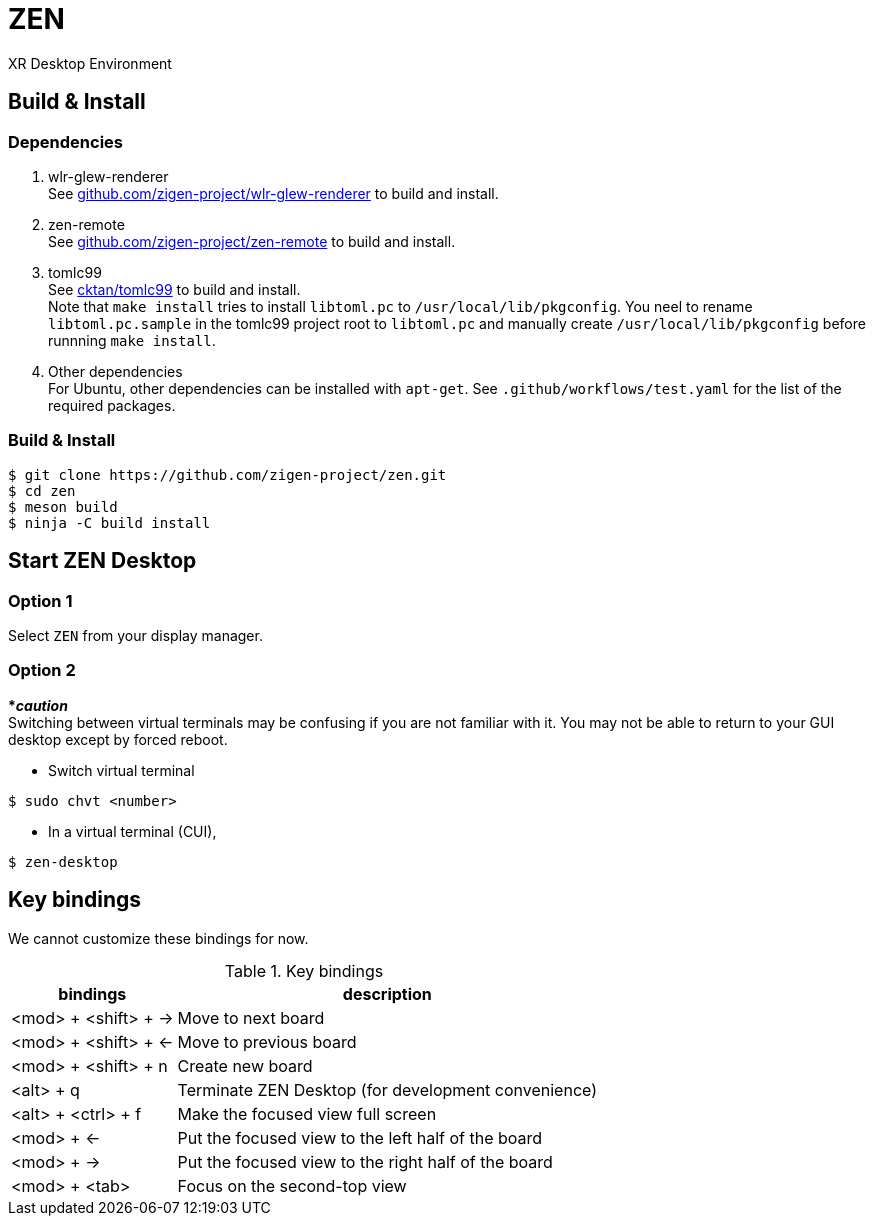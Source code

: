 = ZEN

XR Desktop Environment

== Build & Install

=== Dependencies

. wlr-glew-renderer +
See https://github.com/zigen-project/wlr-glew-renderer[github.com/zigen-project/wlr-glew-renderer]
to build and install.
. zen-remote +
See https://github.com/zigen-project/zen-remote[github.com/zigen-project/zen-remote]
to build and install.
. tomlc99 +
See https://github.com/cktan/tomlc99[cktan/tomlc99] to build and install. +
Note that `make install` tries to install `libtoml.pc` to `/usr/local/lib/pkgconfig`.
You neel to rename `libtoml.pc.sample` in the tomlc99 project root to `libtoml.pc`
and manually create `/usr/local/lib/pkgconfig` before runnning `make install`.
. Other dependencies +
For Ubuntu, other dependencies can be installed with `apt-get`.
See `.github/workflows/test.yaml` for the list of the required packages.

=== Build & Install

[source, shell]
----
$ git clone https://github.com/zigen-project/zen.git
$ cd zen
$ meson build
$ ninja -C build install
----

== Start ZEN Desktop

=== Option 1

Select `ZEN` from your display manager.

=== Option 2

[red]#***__caution__**# +
Switching between virtual terminals may be confusing if you are not familiar
with it. You may not be able to return to your GUI desktop except by forced
reboot.

- Switch virtual terminal

[source, shell]
----
$ sudo chvt <number>
----

- In a virtual terminal (CUI),

[source, shell]
----
$ zen-desktop
----

== Key bindings

We cannot customize these bindings for now.

.Key bindings
[%autowidth.stretch]
|===
|bindings|description

|<mod> + <shift> + →
|Move to next board

|<mod> + <shift> + ←
|Move to previous board

|<mod> + <shift> + n
|Create new board

|<alt> + q
|Terminate ZEN Desktop (for development convenience)

|<alt> + <ctrl> + f
|Make the focused view full screen

|<mod> + ←
|Put the focused view to the left half of the board

|<mod> + →
|Put the focused view to the right half of the board

|<mod> + <tab>
|Focus on the second-top view

|===
